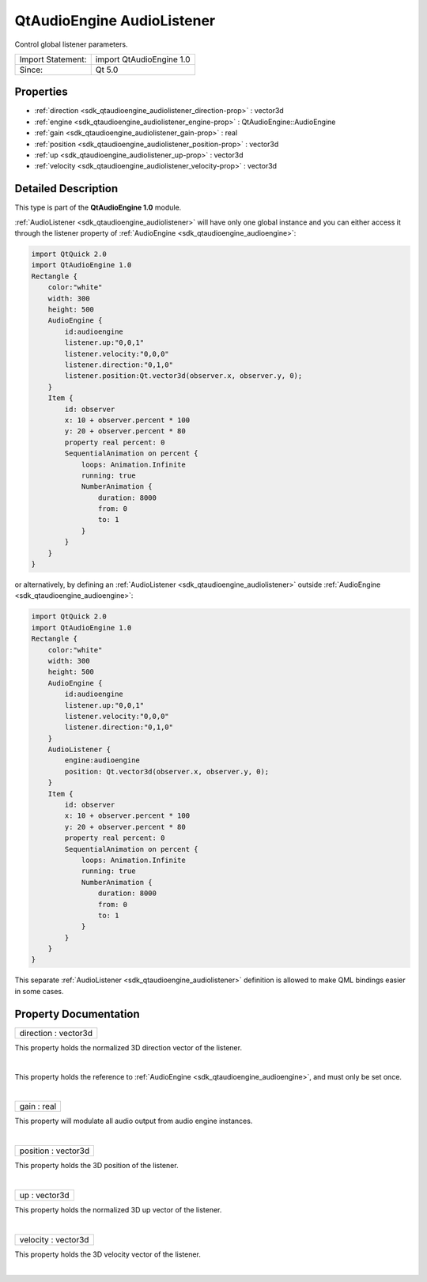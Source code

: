 .. _sdk_qtaudioengine_audiolistener:
QtAudioEngine AudioListener
===========================

Control global listener parameters.

+---------------------+----------------------------+
| Import Statement:   | import QtAudioEngine 1.0   |
+---------------------+----------------------------+
| Since:              | Qt 5.0                     |
+---------------------+----------------------------+

Properties
----------

-  :ref:`direction <sdk_qtaudioengine_audiolistener_direction-prop>`
   : vector3d
-  :ref:`engine <sdk_qtaudioengine_audiolistener_engine-prop>` :
   QtAudioEngine::AudioEngine
-  :ref:`gain <sdk_qtaudioengine_audiolistener_gain-prop>` : real
-  :ref:`position <sdk_qtaudioengine_audiolistener_position-prop>`
   : vector3d
-  :ref:`up <sdk_qtaudioengine_audiolistener_up-prop>` : vector3d
-  :ref:`velocity <sdk_qtaudioengine_audiolistener_velocity-prop>`
   : vector3d

Detailed Description
--------------------

This type is part of the **QtAudioEngine 1.0** module.

:ref:`AudioListener <sdk_qtaudioengine_audiolistener>` will have only one
global instance and you can either access it through the listener
property of :ref:`AudioEngine <sdk_qtaudioengine_audioengine>`:

.. code:: qml

    import QtQuick 2.0
    import QtAudioEngine 1.0
    Rectangle {
        color:"white"
        width: 300
        height: 500
        AudioEngine {
            id:audioengine
            listener.up:"0,0,1"
            listener.velocity:"0,0,0"
            listener.direction:"0,1,0"
            listener.position:Qt.vector3d(observer.x, observer.y, 0);
        }
        Item {
            id: observer
            x: 10 + observer.percent * 100
            y: 20 + observer.percent * 80
            property real percent: 0
            SequentialAnimation on percent {
                loops: Animation.Infinite
                running: true
                NumberAnimation {
                    duration: 8000
                    from: 0
                    to: 1
                }
            }
        }
    }

or alternatively, by defining an
:ref:`AudioListener <sdk_qtaudioengine_audiolistener>` outside
:ref:`AudioEngine <sdk_qtaudioengine_audioengine>`:

.. code:: qml

    import QtQuick 2.0
    import QtAudioEngine 1.0
    Rectangle {
        color:"white"
        width: 300
        height: 500
        AudioEngine {
            id:audioengine
            listener.up:"0,0,1"
            listener.velocity:"0,0,0"
            listener.direction:"0,1,0"
        }
        AudioListener {
            engine:audioengine
            position: Qt.vector3d(observer.x, observer.y, 0);
        }
        Item {
            id: observer
            x: 10 + observer.percent * 100
            y: 20 + observer.percent * 80
            property real percent: 0
            SequentialAnimation on percent {
                loops: Animation.Infinite
                running: true
                NumberAnimation {
                    duration: 8000
                    from: 0
                    to: 1
                }
            }
        }
    }

This separate :ref:`AudioListener <sdk_qtaudioengine_audiolistener>`
definition is allowed to make QML bindings easier in some cases.

Property Documentation
----------------------

.. _sdk_qtaudioengine_audiolistener_direction-prop:

+--------------------------------------------------------------------------+
|        \ direction : vector3d                                            |
+--------------------------------------------------------------------------+

This property holds the normalized 3D direction vector of the listener.

| 

.. _sdk_qtaudioengine_audiolistener_engine-prop:

+--------------------------------------------------------------------------+
|        \ engine :                                                        |
| :ref:`QtAudioEngine::AudioEngine <sdk_qtaudioengine_audioengine>`           |
+--------------------------------------------------------------------------+

This property holds the reference to
:ref:`AudioEngine <sdk_qtaudioengine_audioengine>`, and must only be set
once.

| 

.. _sdk_qtaudioengine_audiolistener_gain-prop:

+--------------------------------------------------------------------------+
|        \ gain : real                                                     |
+--------------------------------------------------------------------------+

This property will modulate all audio output from audio engine
instances.

| 

.. _sdk_qtaudioengine_audiolistener_position-prop:

+--------------------------------------------------------------------------+
|        \ position : vector3d                                             |
+--------------------------------------------------------------------------+

This property holds the 3D position of the listener.

| 

.. _sdk_qtaudioengine_audiolistener_up-prop:

+--------------------------------------------------------------------------+
|        \ up : vector3d                                                   |
+--------------------------------------------------------------------------+

This property holds the normalized 3D up vector of the listener.

| 

.. _sdk_qtaudioengine_audiolistener_velocity-prop:

+--------------------------------------------------------------------------+
|        \ velocity : vector3d                                             |
+--------------------------------------------------------------------------+

This property holds the 3D velocity vector of the listener.

| 
